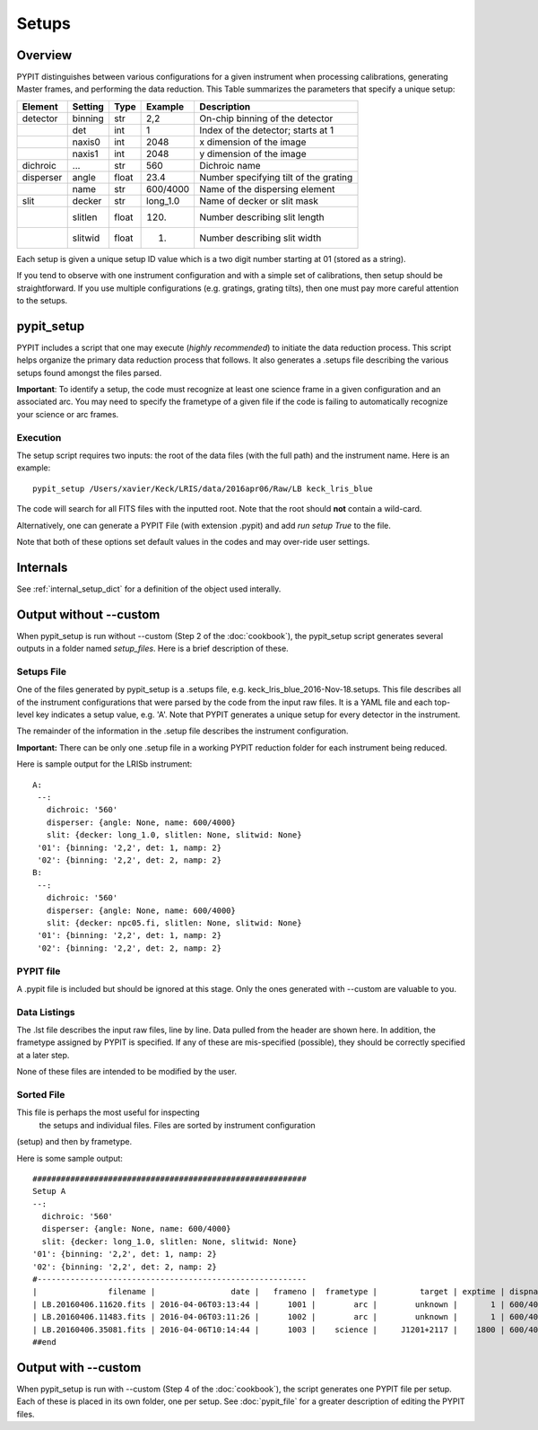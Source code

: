 .. highlight:: rest

******
Setups
******

.. index:: Setups

Overview
========

PYPIT distinguishes between various configurations
for a given instrument when processing calibrations,
generating Master frames, and performing the data
reduction.  This Table summarizes the parameters that
specify a unique setup:

========= ======== ====== ======== =======================================
Element   Setting  Type   Example    Description
========= ======== ====== ======== =======================================
detector  binning  str    2,2      On-chip binning of the detector
 ..       det      int    1        Index of the detector; starts at 1
 ..       naxis0   int    2048     x dimension of the image
 ..       naxis1   int    2048     y dimension of the image
dichroic  ...      str    560      Dichroic name
disperser angle    float  23.4     Number specifying tilt of the grating
 ..       name     str    600/4000 Name of the dispersing element
slit      decker   str    long_1.0 Name of decker or slit mask
 ..       slitlen  float  120.     Number describing slit length
 ..       slitwid  float  1.       Number describing slit width
========= ======== ====== ======== =======================================

Each setup is given a unique setup ID value which is a
two digit number starting at 01 (stored as a string).

If you tend to observe with one instrument configuration
and with a simple set of calibrations, then setup should
be straightforward.  If you use multiple configurations
(e.g. gratings, grating tilts), then one must pay more
careful attention to the setups.

.. _pypit_setup:

pypit_setup
===========

PYPIT includes a script that one may execute (*highly recommended*)
to initiate the data reduction process.  This script helps organize
the primary data reduction process that follows.  It also
generates a .setups file describing the various setups found
amongst the files parsed.

**Important**: To identify a setup, the code must recognize at
least one science frame in a given configuration and an associated arc.
You may need to specify the frametype of a given file if the code
is failing to automatically recognize your science or arc frames.

Execution
---------

The setup script requires two inputs: the root of the data
files (with the full path) and the instrument name.  Here is an example::

    pypit_setup /Users/xavier/Keck/LRIS/data/2016apr06/Raw/LB keck_lris_blue

The code will search for all FITS files with the inputted root.
Note that the root should **not** contain a wild-card.

Alternatively, one can generate a PYPIT File (with extension .pypit)
and add `run setup True` to the file.

Note that both of these options set default values in the codes
and may over-ride user settings.

Internals
=========

See :ref:`internal_setup_dict` for a definition of the
object used interally.

Output without --custom
=======================

When pypit_setup is run without --custom (Step 2 of the :doc:`cookbook`),
the pypit_setup script generates several outputs in a folder
named *setup_files*.  Here is a brief description of these.

.. _setups-file:

Setups File
-----------

One of the files generated by pypit_setup
is a .setups file, e.g. keck_lris_blue_2016-Nov-18.setups.  This file describes
all of the instrument configurations that were parsed by the
code from the input raw files.  It is a YAML file and each
top-level key indicates a setup value, e.g. 'A'.
Note that PYPIT generates a unique setup for every detector in the
instrument.

The remainder of the information in the .setup file describes
the instrument configuration.

**Important:**  There can be only one .setup file in a working
PYPIT reduction folder for each instrument being reduced.

Here is sample output for the LRISb instrument::

     A:
      --:
        dichroic: '560'
        disperser: {angle: None, name: 600/4000}
        slit: {decker: long_1.0, slitlen: None, slitwid: None}
      '01': {binning: '2,2', det: 1, namp: 2}
      '02': {binning: '2,2', det: 2, namp: 2}
     B:
      --:
        dichroic: '560'
        disperser: {angle: None, name: 600/4000}
        slit: {decker: npc05.fi, slitlen: None, slitwid: None}
      '01': {binning: '2,2', det: 1, namp: 2}
      '02': {binning: '2,2', det: 2, namp: 2}

PYPIT file
----------

A .pypit file is included but should be ignored at this stage.
Only the ones generated with --custom are valuable to you.

Data Listings
-------------

The .lst file describes the input raw files,
line by line.
Data pulled from the header are shown here.  In addition, the
frametype assigned by PYPIT is specified.  If any of these are
mis-specified (possible), they should be correctly specified
at a later step.

None of these files are intended to be modified by the
user.

.. _sorted-file:

Sorted File
-----------

This file is perhaps the most useful for inspecting
 the setups and individual files.
 Files are sorted by instrument configuration
(setup) and then by frametype.

Here is some sample output::

    ##########################################################
    Setup A
    --:
      dichroic: '560'
      disperser: {angle: None, name: 600/4000}
      slit: {decker: long_1.0, slitlen: None, slitwid: None}
    '01': {binning: '2,2', det: 1, namp: 2}
    '02': {binning: '2,2', det: 2, namp: 2}
    #---------------------------------------------------------
    |               filename |                date |   frameno |  frametype |         target | exptime | dispname |   decker |
    | LB.20160406.11620.fits | 2016-04-06T03:13:44 |      1001 |        arc |        unknown |       1 | 600/4000 | long_1.0 |
    | LB.20160406.11483.fits | 2016-04-06T03:11:26 |      1002 |        arc |        unknown |       1 | 600/4000 | long_1.0 |
    | LB.20160406.35081.fits | 2016-04-06T10:14:44 |      1003 |    science |     J1201+2117 |    1800 | 600/4000 | long_1.0 |
    ##end





Output with --custom
====================

When pypit_setup is run with --custom (Step 4 of the :doc:`cookbook`),
the script generates one PYPIT file per
setup.  Each of these is placed in its own folder, one per setup.
See :doc:`pypit_file` for a greater description of editing
the PYPIT files.


